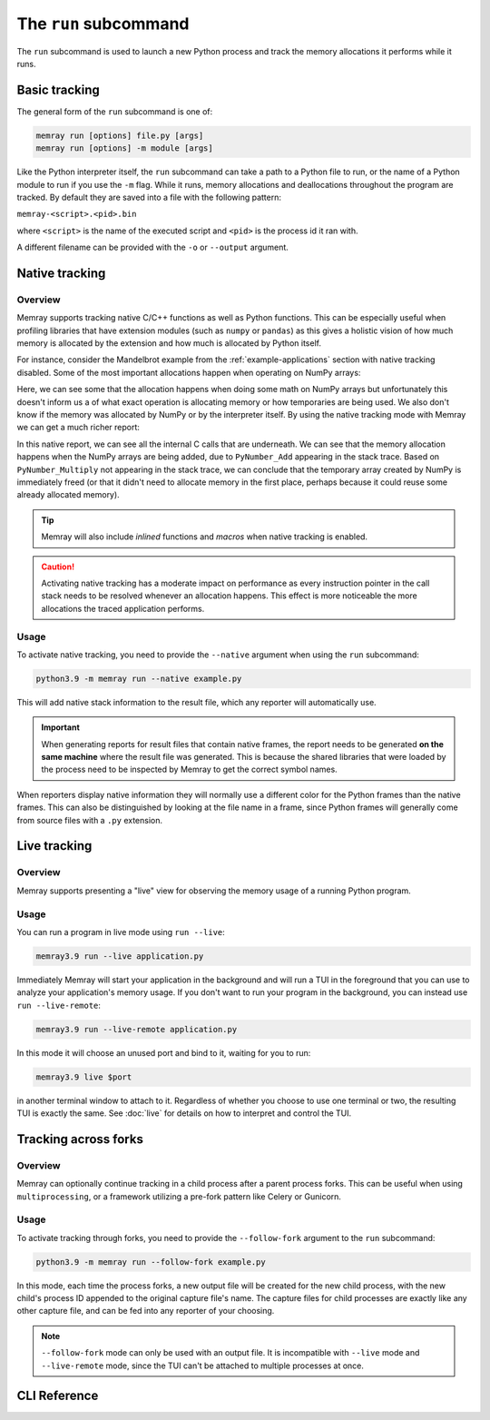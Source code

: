 The ``run`` subcommand
======================

The ``run`` subcommand is used to launch a new Python process and track the memory allocations it
performs while it runs.

Basic tracking
--------------

The general form of the ``run`` subcommand is one of:

.. code:: shell

    memray run [options] file.py [args]
    memray run [options] -m module [args]

Like the Python interpreter itself, the ``run`` subcommand can take a path to a Python file to run,
or the name of a Python module to run if you use the ``-m`` flag. While it runs, memory allocations
and deallocations throughout the program are tracked. By default they are saved into a file with the
following pattern:

``memray-<script>.<pid>.bin``

where ``<script>`` is the name of the executed script and ``<pid>`` is the process id it ran with.

A different filename can be provided with the ``-o`` or ``--output`` argument.


.. _Native tracking:

Native tracking
---------------

Overview
~~~~~~~~

Memray supports tracking native C/C++ functions as well as Python functions. This can be especially useful
when profiling libraries that have extension modules (such as ``numpy`` or ``pandas``) as this
gives a holistic vision of how much memory is allocated by the extension and how much is allocated by Python itself.

For instance, consider the Mandelbrot example from the :ref:`example-applications` section with native tracking
disabled. Some of the most important allocations happen when operating on NumPy arrays:

.. image:: _static/images/mandelbrot_operation_non_native.png

Here, we can see some that the allocation happens when doing some math on NumPy arrays but unfortunately this doesn't inform us a of what exact operation is allocating memory or how temporaries are being used. We also don't know if the memory was allocated by NumPy or by the interpreter itself. By using the native tracking mode with Memray we can get a much richer report:

.. image:: _static/images/mandelbrot_operation_native.png

In this native report, we can see all the internal C calls that are underneath. We can see that the memory allocation
happens when the NumPy arrays are being added, due to ``PyNumber_Add`` appearing in the stack trace. Based on
``PyNumber_Multiply`` not appearing in the stack trace, we can conclude that the temporary array created by NumPy is
immediately freed (or that it didn't need to allocate memory in the first place, perhaps because it could reuse some
already allocated memory).

.. tip::
    Memray will also include *inlined* functions and *macros* when native tracking is enabled.

.. caution::
    Activating native tracking has a moderate impact on performance as every instruction pointer in the call stack needs
    to be resolved whenever an allocation happens. This effect is more noticeable the more allocations the traced
    application performs.

Usage
~~~~~

To activate native tracking, you need to provide the ``--native`` argument when using the ``run`` subcommand:

.. code:: shell

  python3.9 -m memray run --native example.py

This will add native stack information to the result file, which any reporter will automatically use.

.. important::
   When generating reports for result files that contain native frames, the report needs to be generated **on the same
   machine** where the result file was generated. This is because the shared libraries that were loaded by the process
   need to be inspected by Memray to get the correct symbol names.

When reporters display native information they will normally use a different color for the Python frames than the native
frames. This can also be distinguished by looking at the file name in a frame, since Python frames will generally come
from source files with a ``.py`` extension.

Live tracking
-------------

Overview
~~~~~~~~

Memray supports presenting a "live" view for observing the memory usage of a running Python program.

.. image:: _static/images/live_running.png

Usage
~~~~~

You can run a program in live mode using ``run --live``:

.. code:: shell

  memray3.9 run --live application.py

Immediately Memray will start your application in the background and will run a TUI in the foreground that you can use
to analyze your application's memory usage. If you don't want to run your program in the background, you can instead
use ``run --live-remote``:

.. code:: shell

  memray3.9 run --live-remote application.py

In this mode it will choose an unused port and bind to it, waiting for you to run:

.. code:: shell

   memray3.9 live $port

in another terminal window to attach to it. Regardless of whether you choose to use one terminal or two, the resulting
TUI is exactly the same. See :doc:`live` for details on how to interpret and control the TUI.


Tracking across forks
---------------------

Overview
~~~~~~~~

Memray can optionally continue tracking in a child process after a parent process forks. This can be useful when using
``multiprocessing``, or a framework utilizing a pre-fork pattern like Celery or Gunicorn.

Usage
~~~~~

To activate tracking through forks, you need to provide the ``--follow-fork`` argument to the ``run`` subcommand:

.. code:: shell

  python3.9 -m memray run --follow-fork example.py

In this mode, each time the process forks, a new output file will be created for the new child process, with the new
child's process ID appended to the original capture file's name. The capture files for child processes are exactly like
any other capture file, and can be fed into any reporter of your choosing.

.. note::

  ``--follow-fork`` mode can only be used with an output file. It is incompatible with ``--live``
  mode and ``--live-remote`` mode, since the TUI can't be attached to multiple processes at once.


CLI Reference
-------------

.. argparse::
   :ref: memray.commands.get_argument_parser
   :path: run
   :prog: memray
